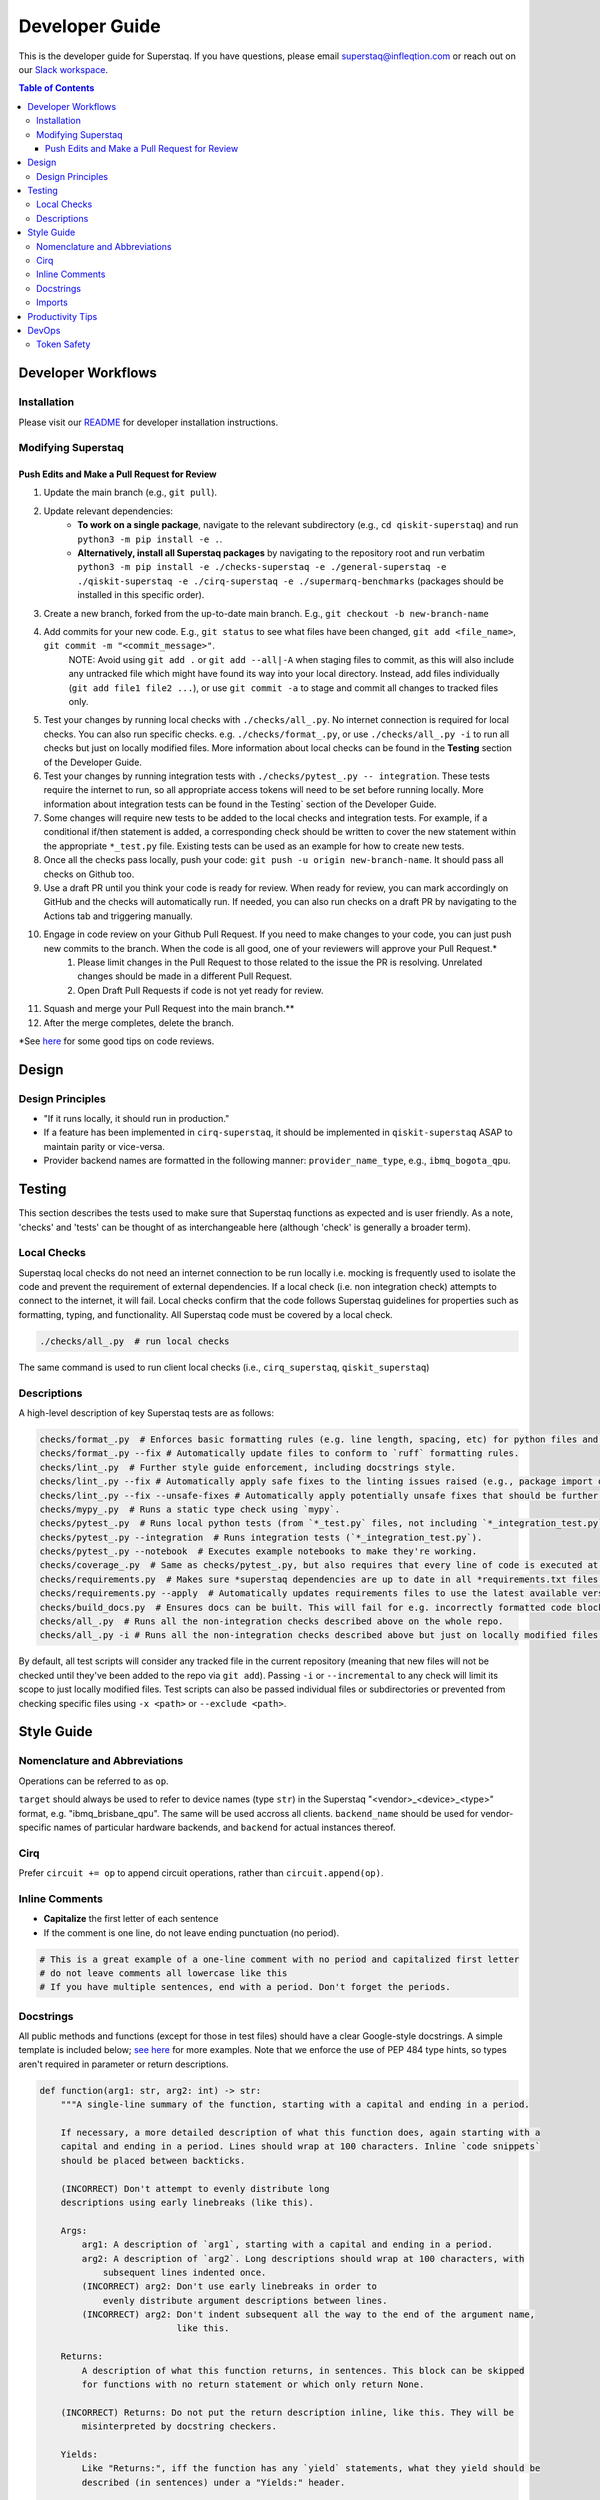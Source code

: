 ===============
Developer Guide
===============

This is the developer guide for Superstaq. If you have questions, please email superstaq@infleqtion.com or reach out on our `Slack workspace <https://join.slack.com/t/superstaq/shared_invite/zt-1wr6eok5j-fMwB7dPEWGG~5S474xGhxw>`_.

.. contents:: **Table of Contents**
   :depth: 3
   :local:
   :backlinks: none

Developer Workflows
===================

Installation
------------
Please visit our `README <https://github.com/Infleqtion/client-superstaq/blob/main/README.md#installation-for-development>`_ for developer installation instructions.

Modifying Superstaq
-------------------

Push Edits and Make a Pull Request for Review
~~~~~~~~~~~~~~~~~~~~~~~~~~~~~~~~~~~~~~~~~~~~~
#. Update the main branch (e.g., ``git pull``).
#. Update relevant dependencies:
    * **To work on a single package**, navigate to the relevant subdirectory (e.g., ``cd qiskit-superstaq``) and run ``python3 -m pip install -e .``.
    * **Alternatively, install all Superstaq packages** by navigating to the repository root and run verbatim ``python3 -m pip install -e ./checks-superstaq -e ./general-superstaq -e ./qiskit-superstaq -e ./cirq-superstaq -e ./supermarq-benchmarks`` (packages should be installed in this specific order).
#. Create a new branch, forked from the up-to-date main branch. E.g., ``git checkout -b new-branch-name``
#. Add commits for your new code. E.g., ``git status`` to see what files have been changed, ``git add <file_name>``, ``git commit -m "<commit_message>"``.
    NOTE: Avoid using ``git add .`` or ``git add --all|-A`` when staging files to commit, as this will also include any untracked file which might have found its way into your local directory. Instead, add files individually (``git add file1 file2 ...``), or use ``git commit -a`` to stage and commit all changes to tracked files only.
#. Test your changes by running local checks with ``./checks/all_.py``. No internet connection is required for local checks. You can also run specific checks. e.g. ``./checks/format_.py``, or use ``./checks/all_.py -i`` to run all checks but just on locally modified files. More information about local checks can be found in the **Testing** section of the Developer Guide.
#. Test your changes by running integration tests with ``./checks/pytest_.py -- integration``. These tests require the internet to run, so all appropriate access tokens will need to be set before running locally. More information about integration tests can be found in the Testing` section of the Developer Guide.
#. Some changes will require new tests to be added to the local checks and integration tests. For example, if a conditional if/then statement is added, a corresponding check should be written to cover the new statement within the appropriate ``*_test.py`` file. Existing tests can be used as an example for how to create new tests.
#. Once all the checks pass locally, push your code: ``git push -u origin new-branch-name``. It should pass all checks on Github too.
#. Use a draft PR until you think your code is ready for review. When ready for review, you can mark accordingly on GitHub and the checks will automatically run. If needed, you can also run checks on a draft PR by navigating to the Actions tab and triggering manually.
#. Engage in code review on your Github Pull Request. If you need to make changes to your code, you can just push new commits to the branch. When the code is all good, one of your reviewers will approve your Pull Request.\*
    #. Please limit changes in the Pull Request to those related to the issue the PR is resolving. Unrelated changes should be made in a different Pull Request.
    #. Open Draft Pull Requests if code is not yet ready for review.
#. Squash and merge your Pull Request into the main branch.\**
#. After the merge completes, delete the branch.

\*See `here <https://gist.github.com/mrsasha/8d511770ad9b282f3a5d0f5c8acdd10e>`__ for some good tips on code reviews.

Design
======

Design Principles
-----------------
- "If it runs locally, it should run in production."
- If a feature has been implemented in ``cirq-superstaq``, it should be implemented in ``qiskit-superstaq`` ASAP to maintain parity or vice-versa.
- Provider backend names are formatted in the following manner: ``provider_name_type``, e.g., ``ibmq_bogota_qpu``.

Testing
=======

This section describes the tests used to make sure that Superstaq functions as expected and is user friendly. As a note, 'checks' and 'tests' can be thought of as interchangeable here (although 'check' is generally a broader term).

Local Checks
-----------------
Superstaq local checks do not need an internet connection to be run locally i.e. mocking is frequently used to isolate the code and prevent the requirement of external dependencies. If a local check (i.e. non integration check) attempts to connect to the internet, it will fail. Local checks confirm that the code follows Superstaq guidelines for properties such as formatting, typing, and functionality. All Superstaq code must be covered by a local check.

.. code-block:: bash

   ./checks/all_.py  # run local checks

The same command is used to run client local checks (i.e., ``cirq_superstaq``, ``qiskit_superstaq``)

Descriptions
-----------------
A high-level description of key Superstaq tests are as follows:

.. code-block:: bash

    checks/format_.py  # Enforces basic formatting rules (e.g. line length, spacing, etc) for python files and notebooks.
    checks/format_.py --fix # Automatically update files to conform to `ruff` formatting rules.
    checks/lint_.py  # Further style guide enforcement, including docstrings style.
    checks/lint_.py --fix # Automatically apply safe fixes to the linting issues raised (e.g., package import ordering).
    checks/lint_.py --fix --unsafe-fixes # Automatically apply potentially unsafe fixes that should be further reviewed.
    checks/mypy_.py  # Runs a static type check using `mypy`.
    checks/pytest_.py  # Runs local python tests (from `*_test.py` files, not including `*_integration_test.py`).
    checks/pytest_.py --integration  # Runs integration tests (`*_integration_test.py`).
    checks/pytest_.py --notebook  # Executes example notebooks to make they're working.
    checks/coverage_.py  # Same as checks/pytest_.py, but also requires that every line of code is executed at some point in the process.
    checks/requirements.py  # Makes sure *superstaq dependencies are up to date in all *requirements.txt files.
    checks/requirements.py --apply  # Automatically updates requirements files to use the latest available version of any *superstaq dependency.checks/configs.py and checks that `setup.cfg` files are consistent across repos.
    checks/build_docs.py  # Ensures docs can be built. This will fail for e.g. incorrectly formatted code blocks in docstrings.
    checks/all_.py  # Runs all the non-integration checks described above on the whole repo.
    checks/all_.py -i # Runs all the non-integration checks described above but just on locally modified files.

By default, all test scripts will consider any tracked file in the current repository (meaning that new files will not be checked until they've been added to the repo via ``git add``). Passing ``-i`` or ``--incremental`` to any check will limit its scope to just locally modified files. Test scripts can also be passed individual files or subdirectories or prevented from checking specific files using ``-x <path>`` or ``--exclude <path>``.


Style Guide
===========

Nomenclature and Abbreviations
------------------------------

Operations can be referred to as ``op``.

``target`` should always be used to refer to device names (type ``str``) in the Superstaq "<vendor>_<device>_<type>" format, e.g. "ibmq_brisbane_qpu".  The same will be used accross all clients. ``backend_name`` should be used for vendor-specific names of particular hardware backends, and ``backend`` for actual instances thereof.

Cirq
--------
Prefer ``circuit += op`` to append circuit operations, rather than ``circuit.append(op)``.

Inline Comments
-----------------

* **Capitalize** the first letter of each sentence
* If the comment is one line, do not leave ending punctuation (no period).

.. code-block:: python

   # This is a great example of a one-line comment with no period and capitalized first letter
   # do not leave comments all lowercase like this
   # If you have multiple sentences, end with a period. Don't forget the periods.

Docstrings
----------
All public methods and functions (except for those in test files) should have a clear Google-style docstrings. A simple template is included below; `see here <https://sphinxcontrib-napoleon.readthedocs.io/en/latest/example_google.html>`_ for more examples. Note that we enforce the use of PEP 484 type hints, so types aren't required in parameter or return descriptions.

.. code-block:: python

    def function(arg1: str, arg2: int) -> str:
        """A single-line summary of the function, starting with a capital and ending in a period.

        If necessary, a more detailed description of what this function does, again starting with a
        capital and ending in a period. Lines should wrap at 100 characters. Inline `code snippets`
        should be placed between backticks.

        (INCORRECT) Don't attempt to evenly distribute long
        descriptions using early linebreaks (like this).

        Args:
            arg1: A description of `arg1`, starting with a capital and ending in a period.
            arg2: A description of `arg2`. Long descriptions should wrap at 100 characters, with
                subsequent lines indented once.
            (INCORRECT) arg2: Don't use early linebreaks in order to
                evenly distribute argument descriptions between lines.
            (INCORRECT) arg2: Don't indent subsequent all the way to the end of the argument name,
                              like this.

        Returns:
            A description of what this function returns, in sentences. This block can be skipped
            for functions with no return statement or which only return None.

        (INCORRECT) Returns: Do not put the return description inline, like this. They will be
            misinterpreted by docstring checkers.

        Yields:
            Like "Returns:", iff the function has any `yield` statements, what they yield should be
            described (in sentences) under a "Yields:" header.

        Raises:
            ValueError: If the function can raise any exceptions, include a description of the
                circumstances under which they will be thrown. Should be formatted like "Args:".
            AnotherKindOfError: Each unique exception should have its own description.
        """

The "Returns:" block is not required for properties (i.e. methods decorated with ``@property``); instead the docstring itself should be a description of its return value. For example,

.. code-block:: python

    class Example:
        @property
        def name(self) -> str:
            """The name given to this example."""


Imports
-------
Superstaq interfaces with many libraries that have overlapping functionalities such as Cirq, Qiskit, PyQuil, etc. For example, each of these libraries defines a quantum circuit abstraction. To avoid confusion or local name clashes, we prefer specifying explicit names. For example:

+--------------------------------------------------+--------------------------------------------------+
|                                                  |                                                  |
|.. code-block::                                   |.. code-block::                                   |
|                                                  |                                                  |
|   # BAD                                          |   # GOOD                                         |
|   from cirq import Circuit                       |   import cirq                                    |
|   from qiskit import QuantumCircuit              |   import qiskit                                  |
|   ...                                            |   ...                                            |
|   cirq_circuit = Circuit(...)                    |   cirq_circuit = cirq.Circuit(...)               |
|   qiskit_circuit = QuantumCircuit(...)           |   qiskit_circuit = qiskit.QuantumCircuit(...)    |
+--------------------------------------------------+--------------------------------------------------+

Or

+--------------------------------------------------+--------------------------------------------------+
|                                                  |                                                  |
|.. code-block::                                   |.. code-block::                                   |
|                                                  |                                                  |
|   # BAD: confusing that "pulse" is a module      |   # GOOD                                         |
|   from qiskit import pulse                       |   import qiskit                                  |
|   with pulse.build(backend) as program:          |   with qiskit.pulse.build(backend) as program:   |
|       gaussian_pulse = library.gaussian(...)     |       gaussian_pulse = library.gaussian(...)     |
|       pulse.play(gaussian_pulse)                 |       pulse.play(gaussian_pulse)                 |
+--------------------------------------------------+--------------------------------------------------+


Exceptions can be made if the explicit name is extremely long (e.g. ``from qiskit.providers import JobStatus as qjs``) or if the name is used extremely frequently and has low risk of name clash (e.g. ``from typing import Iterable, Union``).


Productivity Tips
=================
* For command-line python testing, use the ``ipython`` shell instead of normal python. ``ipython`` is like Jupyter but within your terminal.
* For either ``ipython`` or Jupyter, consider starting with

  >>> %load_ext autoreload
  >>> %autoreload 2

  This will enable autoreload.
* Also recommended:

.. code-block:: bash

   alias py='ipython'
   alias pygrep="grep -r --color=auto --include='*.py'"
   alias pyr="ipython --InteractiveShellApp.extensions 'autoreload' --InteractiveShellApp.exec_lines '%autoreload 2'"

(That last one, ``pyr``, runs an ipython shell with autoreloading already set up.)


DevOps
=================
Token Safety
------------
It is important to never share your Superstaq access key. They should never be commited to GitHub, and if this does happen, remember to reset your key on https://superstaq.infleqtion.com (click the refresh icon next to your key).

To prevent accidental sharing to GitHub, you can try the following methods:

- Save your token to ``~/.local/share/super.tech/superstaq-api-key`` (or in any other directory listed `here <https://github.com/SupertechLabs/client-superstaq/blob/b22c911f292ba75e081449d75b937094d53ff13d/general-superstaq/general_superstaq/superstaq_client.py#L463-L470>`__), for example with

.. code-block:: bash

    token_dir=~/.local/share/super.tech
    mkdir -p $token_dir
    echo <token> > $token_dir/superstaq-api-key

where ``<token>`` is replaced by your token.

- Save your token in your shell ``rc`` file (such as ``.zshrc`` or ``.bashrc``) by adding a line to the bottom that says ``export SUPERSTAQ_API_KEY="<token>"``

- In the terminal where you're going to run `qss/css/gss`, run ``$ export SUPERSTAQ_API_KEY="<token>"``

When you have implemented one of these methods, you can set up access to Superstaq without entering the token argument:

.. code-block:: python

    # cirq-superstaq
    service = css.Service()

    # qiskit-superstaq
    provider = qss.SuperstaqProvider()
